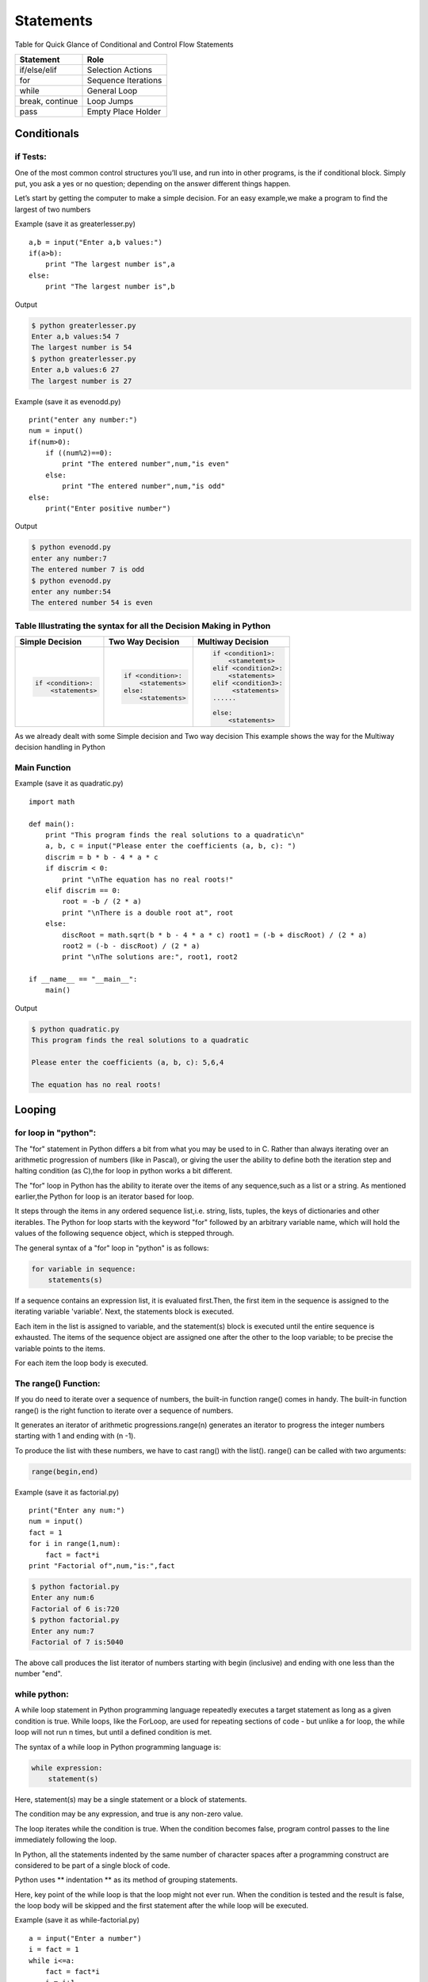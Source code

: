 .. highlight:: python
    :linenothreshold: 0

Statements
==========


Table for Quick Glance of Conditional and Control Flow Statements



+--------------------------+-------------------------+
|      Statement           |         Role            |
+==========================+=========================+
|   if/else/elif           |    Selection Actions    |
+--------------------------+-------------------------+
|       for                |    Sequence Iterations  |
+--------------------------+-------------------------+
|      while               |       General Loop      |
+--------------------------+-------------------------+
|   break, continue        |       Loop Jumps        |
+--------------------------+-------------------------+
|       pass               |   Empty Place Holder    |
+--------------------------+-------------------------+



Conditionals
------------

if Tests:
~~~~~~~~~

One of the most common control structures you’ll use, and run into in other programs, is the if conditional block. Simply put, you ask a yes or no question; depending on the answer different things happen.

Let’s start by getting the computer to make a simple decision. For an easy example,we make a program to find the largest of two numbers


Example (save it as greaterlesser.py)

::

    a,b = input("Enter a,b values:")
    if(a>b):
        print "The largest number is",a
    else:
        print "The largest number is",b


Output

.. code-block:: python

    $ python greaterlesser.py
    Enter a,b values:54 7
    The largest number is 54
    $ python greaterlesser.py
    Enter a,b values:6 27
    The largest number is 27

Example (save it as evenodd.py)

::

    print("enter any number:")
    num = input()
    if(num>0):
        if ((num%2)==0):
            print "The entered number",num,"is even"
        else:
            print "The entered number",num,"is odd"
    else:
        print("Enter positive number")


Output

.. code-block:: python

    $ python evenodd.py
    enter any number:7
    The entered number 7 is odd
    $ python evenodd.py
    enter any number:54
    The entered number 54 is even

Table Illustrating the syntax for all the Decision Making in Python
~~~~~~~~~~~~~~~~~~~~~~~~~~~~~~~~~~~~~~~~~~~~~~~~~~~~~~~~~~~~~~~~~~~~

+------------------------+------------------------+------------------------+
|  Simple Decision       |  Two Way Decision      |  Multiway Decision     |
+========================+========================+========================+
|.. code-block:: python  |.. code-block:: python  |.. code-block:: python  |
|                        |                        |                        |
|    if <condition>:     |    if <condition>:     |     if <condition1>:   |
|        <statements>    |        <statements>    |         <stametemts>   |
|                        |    else:               |     elif <condition2>: |
|                        |        <statements>    |         <statements>   |
|                        |                        |     elif <condition3>: |
|                        |                        |          <statements>  |
|                        |                        |     ......             |
|                        |                        |                        |
|                        |                        |     else:              |
|                        |                        |         <statements>   |
|                        |                        |                        |
+------------------------+------------------------+------------------------+

As we already dealt with some Simple decision and Two way decision This example shows the way for the Multiway decision handling in Python

Main Function
~~~~~~~~~~~~~

Example (save it as quadratic.py)

::

    import math

    def main():
        print "This program finds the real solutions to a quadratic\n"
        a, b, c = input("Please enter the coefficients (a, b, c): ")
        discrim = b * b - 4 * a * c
        if discrim < 0:
            print "\nThe equation has no real roots!"
        elif discrim == 0:
            root = -b / (2 * a)
            print "\nThere is a double root at", root
        else:
            discRoot = math.sqrt(b * b - 4 * a * c) root1 = (-b + discRoot) / (2 * a)
            root2 = (-b - discRoot) / (2 * a)
            print "\nThe solutions are:", root1, root2

    if __name__ == "__main__":
        main()


Output

.. code-block:: python

    $ python quadratic.py
    This program finds the real solutions to a quadratic

    Please enter the coefficients (a, b, c): 5,6,4

    The equation has no real roots!




Looping
-------

for loop in "python":
~~~~~~~~~~~~~~~~~~~~~


The "for" statement in Python differs a bit from what you may be used to in C.
Rather than always iterating over an arithmetic progression of numbers (like in Pascal), or giving the user
the ability to define both the iteration step and halting condition (as C),the for loop in python works a bit different.


The "for" loop in Python has the ability to iterate over the items of any sequence,such as a list or a string.
As mentioned earlier,the Python for loop is an iterator based for loop.


It steps through the items in any ordered sequence list,i.e. string, lists, tuples, the keys of dictionaries and other iterables.
The Python for loop starts with the keyword "for" followed by an arbitrary variable name, which will hold the values of the
following sequence object, which is stepped through.


The general syntax of a "for" loop in "python" is as follows:


.. code-block:: python

    for variable in sequence:
        statements(s)

If a sequence contains an expression list, it is evaluated first.Then, the first item in the sequence is assigned to the iterating variable 'variable'.
Next, the statements block is executed.


Each item in the list is assigned to variable, and the statement(s) block is executed until the entire sequence is exhausted.
The items of the sequence object are assigned one after the other to the loop variable; to be precise the variable points to the items.


For each item the loop body is executed.



The range() Function:
~~~~~~~~~~~~~~~~~~~~~

If you do need to iterate over a sequence of numbers, the built-in function range() comes in handy.
The built-in function range() is the right function to iterate over a sequence of numbers.


It generates an iterator of arithmetic progressions.range(n) generates an iterator to progress the integer numbers starting with 1 and ending with (n -1).


To produce the list with these numbers, we have to cast rang() with the list().
range() can be called with two arguments:


.. code-block:: python

    range(begin,end)

Example (save it as factorial.py)

::

    print("Enter any num:")
    num = input()
    fact = 1
    for i in range(1,num):
        fact = fact*i
    print "Factorial of",num,"is:",fact


.. code-block:: python

    $ python factorial.py
    Enter any num:6
    Factorial of 6 is:720
    $ python factorial.py
    Enter any num:7
    Factorial of 7 is:5040

The above call produces the list iterator of numbers starting with begin (inclusive) and ending with one less than the number "end".

while python:
~~~~~~~~~~~~~

A while loop statement in Python programming language repeatedly executes a target statement as long as a given condition is true.
While loops, like the ForLoop, are used for repeating sections of code - but unlike a for loop, the while
loop will not run n times, but until a defined condition is met.

The syntax of a while loop in Python programming language is:

.. code-block:: python

    while expression:
        statement(s)



Here, statement(s) may be a single statement or a block of statements.


The condition may be any expression, and true is any non-zero value.


The loop iterates while the condition is true.
When the condition becomes false, program control passes to the line immediately following the loop.

In Python, all the statements indented by the same number of character spaces after a programming construct
are considered to be part of a single block of code.


Python uses ** indentation ** as its method of grouping statements.


Here, key point of the while loop is that the loop might not ever run.
When the condition is tested and the result is false, the loop body will be skipped and the first statement
after the while loop will be executed.

Example (save it as while-factorial.py)

::

    a = input("Enter a number")
    i = fact = 1
    while i<=a:
        fact = fact*i
        i = i+1
    print(fact)


.. code-block:: python

    $ python while-factorial.py
    Enter a Number
    5
    125



The Infinite Loop:
~~~~~~~~~~~~~~~~~~

A loop becomes infinite loop if a condition never becomes false.
You must use caution when using while loops because of the possibility that this condition never resolves to a false value.
This results in a loop that never ends.
Such a loop is called an infinite loop.

An infinite loop might be useful in client/server programming where the server needs to run continuously
so that client programs can communicate with it as and when required.
